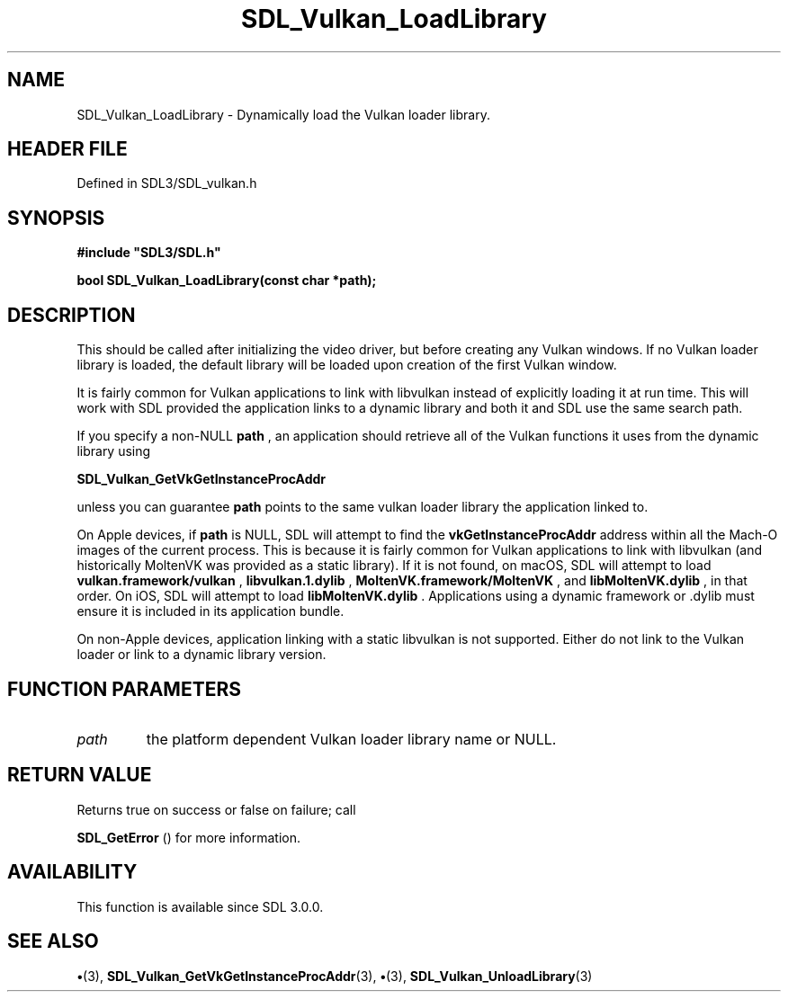 .\" This manpage content is licensed under Creative Commons
.\"  Attribution 4.0 International (CC BY 4.0)
.\"   https://creativecommons.org/licenses/by/4.0/
.\" This manpage was generated from SDL's wiki page for SDL_Vulkan_LoadLibrary:
.\"   https://wiki.libsdl.org/SDL_Vulkan_LoadLibrary
.\" Generated with SDL/build-scripts/wikiheaders.pl
.\"  revision SDL-preview-3.1.3
.\" Please report issues in this manpage's content at:
.\"   https://github.com/libsdl-org/sdlwiki/issues/new
.\" Please report issues in the generation of this manpage from the wiki at:
.\"   https://github.com/libsdl-org/SDL/issues/new?title=Misgenerated%20manpage%20for%20SDL_Vulkan_LoadLibrary
.\" SDL can be found at https://libsdl.org/
.de URL
\$2 \(laURL: \$1 \(ra\$3
..
.if \n[.g] .mso www.tmac
.TH SDL_Vulkan_LoadLibrary 3 "SDL 3.1.3" "Simple Directmedia Layer" "SDL3 FUNCTIONS"
.SH NAME
SDL_Vulkan_LoadLibrary \- Dynamically load the Vulkan loader library\[char46]
.SH HEADER FILE
Defined in SDL3/SDL_vulkan\[char46]h

.SH SYNOPSIS
.nf
.B #include \(dqSDL3/SDL.h\(dq
.PP
.BI "bool SDL_Vulkan_LoadLibrary(const char *path);
.fi
.SH DESCRIPTION
This should be called after initializing the video driver, but before
creating any Vulkan windows\[char46] If no Vulkan loader library is loaded, the
default library will be loaded upon creation of the first Vulkan window\[char46]

It is fairly common for Vulkan applications to link with libvulkan instead
of explicitly loading it at run time\[char46] This will work with SDL provided the
application links to a dynamic library and both it and SDL use the same
search path\[char46]

If you specify a non-NULL
.BR path
, an application should retrieve all of the
Vulkan functions it uses from the dynamic library using

.BR SDL_Vulkan_GetVkGetInstanceProcAddr

unless you can guarantee
.BR path
points to the same vulkan loader library
the application linked to\[char46]

On Apple devices, if
.BR path
is NULL, SDL will attempt to find the
.BR vkGetInstanceProcAddr
address within all the Mach-O images of the current
process\[char46] This is because it is fairly common for Vulkan applications to
link with libvulkan (and historically MoltenVK was provided as a static
library)\[char46] If it is not found, on macOS, SDL will attempt to load
.BR vulkan\[char46]framework/vulkan
,
.BR libvulkan\[char46]1\[char46]dylib
,
.BR MoltenVK\[char46]framework/MoltenVK
, and
.BR libMoltenVK\[char46]dylib
, in that order\[char46] On
iOS, SDL will attempt to load
.BR libMoltenVK\[char46]dylib
\[char46] Applications using a
dynamic framework or \[char46]dylib must ensure it is included in its application
bundle\[char46]

On non-Apple devices, application linking with a static libvulkan is not
supported\[char46] Either do not link to the Vulkan loader or link to a dynamic
library version\[char46]

.SH FUNCTION PARAMETERS
.TP
.I path
the platform dependent Vulkan loader library name or NULL\[char46]
.SH RETURN VALUE
Returns true on success or false on failure; call

.BR SDL_GetError
() for more information\[char46]

.SH AVAILABILITY
This function is available since SDL 3\[char46]0\[char46]0\[char46]

.SH SEE ALSO
.BR \(bu (3),
.BR SDL_Vulkan_GetVkGetInstanceProcAddr (3),
.BR \(bu (3),
.BR SDL_Vulkan_UnloadLibrary (3)
